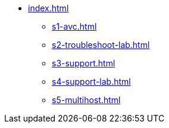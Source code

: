 * xref:index.adoc[]
** xref:s1-avc.adoc[]
** xref:s2-troubleshoot-lab.adoc[]
** xref:s3-support.adoc[]
** xref:s4-support-lab.adoc[]
** xref:s5-multihost.adoc[]

